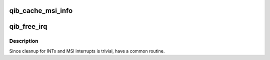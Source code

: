 .. -*- coding: utf-8; mode: rst -*-
.. src-file: drivers/infiniband/hw/qib/qib_pcie.c

.. _`qib_cache_msi_info`:

qib_cache_msi_info
==================

.. c:function:: void qib_cache_msi_info(struct qib_devdata *dd, int pos)

    chip reset (the kernel PCI infrastructure doesn't yet handle that correctly.

    :param struct qib_devdata \*dd:
        *undescribed*

    :param int pos:
        *undescribed*

.. _`qib_free_irq`:

qib_free_irq
============

.. c:function:: void qib_free_irq(struct qib_devdata *dd)

    Cleanup INTx and MSI interrupts

    :param struct qib_devdata \*dd:
        valid pointer to qib dev data

.. _`qib_free_irq.description`:

Description
-----------

Since cleanup for INTx and MSI interrupts is trivial, have a common
routine.

.. This file was automatic generated / don't edit.

